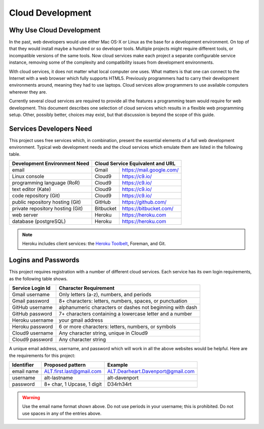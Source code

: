 .. _introduction:

#############################
 Cloud Development
#############################

Why Use Cloud Development
=============================

In the past, web developers would use either Mac OS-X or Linux as the base for 
a development environment. On top of that they would install maybe a hundred or 
so developer tools. Multiple projects might require different tools, or 
incompatible versions of the same tools. Now cloud services make each project a 
separate configurable service instance, removing some of the complexity and 
compatibility issues from development environments.

With cloud services, it does not matter what local computer one uses. 
What matters is that one can connect to the Internet with a web browser which 
fully supports HTML5. Previously programmers had to carry their development 
environments around, meaning they had to use laptops. Cloud services allow 
programmers to use available computers wherever they are.

Currently several cloud services are required to provide all the features a 
programming team would require for web development. This document describes one 
selection of cloud services which results in a flexible web programming 
setup. Other, possibly better, choices may exist, but that discussion is beyond 
the scope of this guide.

Services Developers Need
=============================

This project uses free services which, in combination, present the essential 
elements of a full web development environment. Typical web development needs 
and the cloud services which emulate them are listed in the following table.

+----------------------------------+------------+------------------------------+
| Development Environment Need     | Cloud Service Equivalent and URL          |
+==================================+============+==============================+
| email                            | Gmail      | https://mail.google.com/     |
+----------------------------------+------------+------------------------------+
| Linux console                    | Cloud9     | https://c9.io/               |
+----------------------------------+------------+------------------------------+
| programming language (RoR)       | Cloud9     | https://c9.io/               |
+----------------------------------+------------+------------------------------+
| text editor (Kate)               | Cloud9     | https://c9.io/               |
+----------------------------------+------------+------------------------------+
| code repository (Git)            | Cloud9     | https://c9.io/               |
+----------------------------------+------------+------------------------------+
| public repository hosting (Git)  | GitHub     | https://github.com/          |
+----------------------------------+------------+------------------------------+
| private repository hosting (Git) | Bitbucket  | https://bitbucket.com/       |
+----------------------------------+------------+------------------------------+
| web server                       | Heroku     | https://heroku.com           |                   
+----------------------------------+------------+------------------------------+
| database (postgreSQL)            | Heroku     | https://heroku.com           |                           
+----------------------------------+------------+------------------------------+

.. note:: Heroku includes client services: the `Heroku Toolbelt
   <https://devcenter.heroku.com/x?url=https%3A%2F%2Ftoolbelt.heroku.com%2F>`_, 
   Foreman, and Git.

Logins and Passwords
=============================

This project requires registration with a number of different cloud services. 
Each service has its own login requirements, as the following table shows.

+--------------------+-----------------------------------------------------------+
|Service Login Id    | Character Requirement                                     |
+====================+===========================================================+ 
| Gmail username     | Only letters (a-z), numbers, and periods                  |
+--------------------+-----------------------------------------------------------+
| Gmail password     | 8+ characters: letters, numbers, spaces, or punctuation   |
+--------------------+-----------------------------------------------------------+
| GitHub username    | alphanumeric characters or dashes not beginning with dash |
+--------------------+-----------------------------------------------------------+
| GitHub password    | 7+ characters containing a lowercase letter and a number  |
+--------------------+-----------------------------------------------------------+
| Heroku username    | your gmail address                                        |
+--------------------+-----------------------------------------------------------+
| Heroku password    | 6 or more characters: letters, numbers, or symbols        |
+--------------------+-----------------------------------------------------------+
| Cloud9 username    | Any character string, unique in Cloud9                    |
+--------------------+-----------------------------------------------------------+
| Cloud9 password    | Any character string                                      |
+--------------------+-----------------------------------------------------------+

A unique email address, username, and password which will work in all the above 
websites would be helpful. Here are the requirements for this project:

+-------------+----------------------------+-------------------------------------+ 
| Identifier  | Proposed pattern           | Example                             | 
+=============+============================+=====================================+ 
| email name  | ALT.first.last@gmail.com   | ALT.Dearheart.Davenport@gmail.com   | 
+-------------+----------------------------+-------------------------------------+ 
| username    | alt-lastname               | alt-davenport                       | 
+-------------+----------------------------+-------------------------------------+ 
| password    | 8+ char, 1 Upcase, 1 digit | D34rh34rt                           |
+-------------+----------------------------+-------------------------------------+ 

.. warning:: Use the email name format shown above. Do not use periods in your 
   username; this is prohibited. Do not use spaces in any of the entries above.